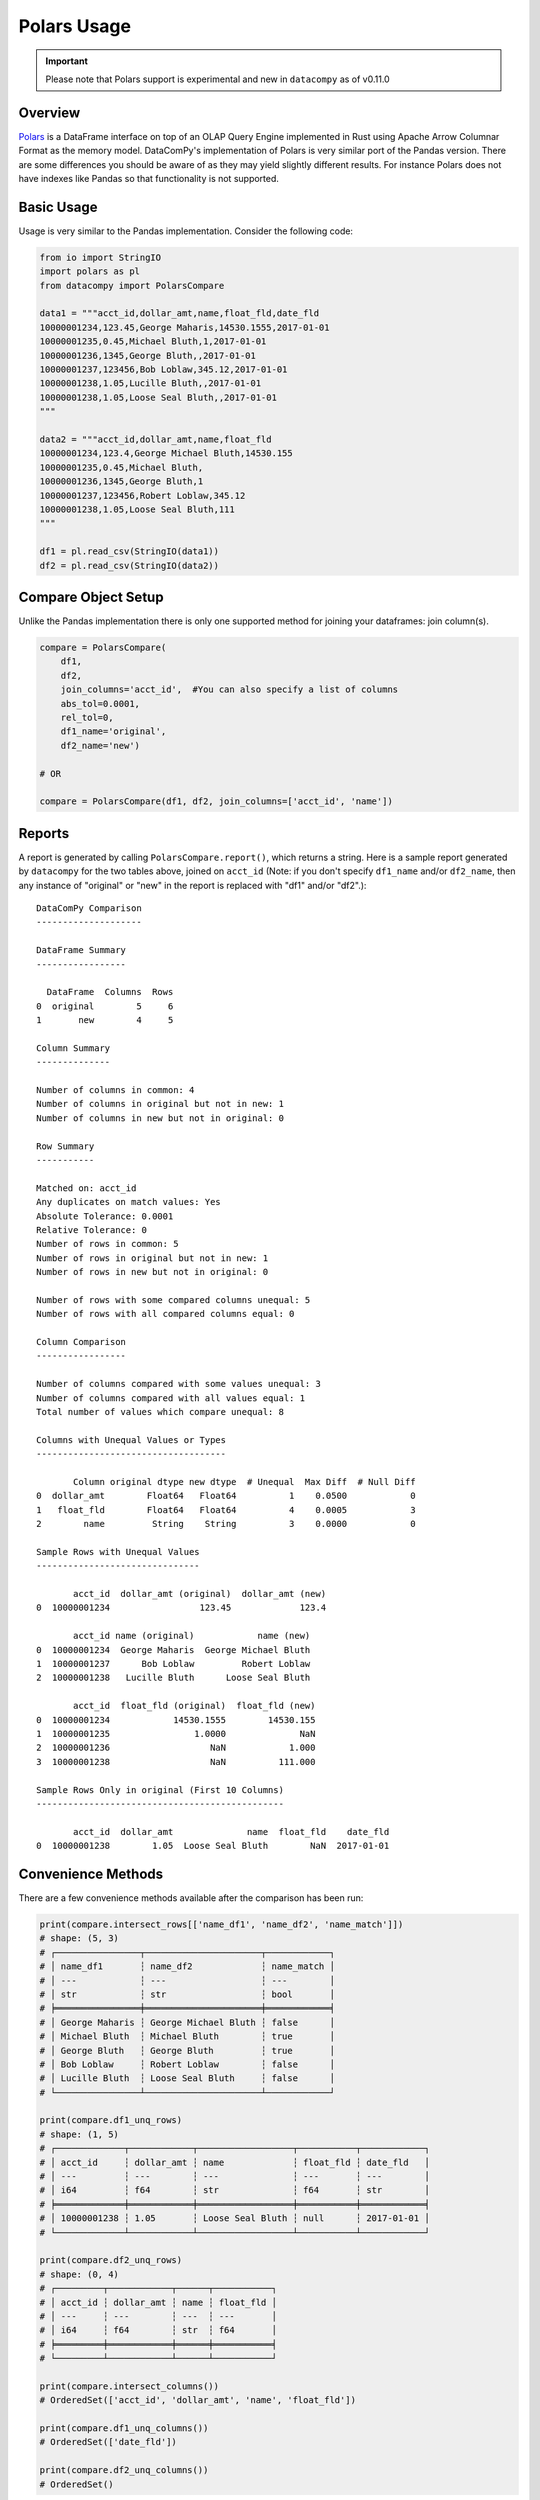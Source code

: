 Polars Usage
============

.. important::

    Please note that Polars support is experimental and new in ``datacompy``
    as of v0.11.0

Overview
--------

`Polars <https://github.com/pola-rs/polars>`_ is a DataFrame interface on top of an OLAP Query Engine implemented in
Rust using Apache Arrow Columnar Format as the memory model. DataComPy's implementation of Polars is very similar port
of the Pandas version. There are some differences you should be aware of as they may yield slightly different
results. For instance Polars does not have indexes like Pandas so that functionality is not supported.


Basic Usage
-----------

Usage is very similar to the Pandas implementation. Consider the following code:

.. code-block:: python

    from io import StringIO
    import polars as pl
    from datacompy import PolarsCompare

    data1 = """acct_id,dollar_amt,name,float_fld,date_fld
    10000001234,123.45,George Maharis,14530.1555,2017-01-01
    10000001235,0.45,Michael Bluth,1,2017-01-01
    10000001236,1345,George Bluth,,2017-01-01
    10000001237,123456,Bob Loblaw,345.12,2017-01-01
    10000001238,1.05,Lucille Bluth,,2017-01-01
    10000001238,1.05,Loose Seal Bluth,,2017-01-01
    """

    data2 = """acct_id,dollar_amt,name,float_fld
    10000001234,123.4,George Michael Bluth,14530.155
    10000001235,0.45,Michael Bluth,
    10000001236,1345,George Bluth,1
    10000001237,123456,Robert Loblaw,345.12
    10000001238,1.05,Loose Seal Bluth,111
    """

    df1 = pl.read_csv(StringIO(data1))
    df2 = pl.read_csv(StringIO(data2))

Compare Object Setup
--------------------

Unlike the Pandas implementation there is only one supported method for joining your dataframes: join column(s).

.. code-block:: python

    compare = PolarsCompare(
        df1,
        df2,
        join_columns='acct_id',  #You can also specify a list of columns
        abs_tol=0.0001,
        rel_tol=0,
        df1_name='original',
        df2_name='new')

    # OR

    compare = PolarsCompare(df1, df2, join_columns=['acct_id', 'name'])

Reports
-------

A report is generated by calling ``PolarsCompare.report()``, which returns a string.
Here is a sample report generated by ``datacompy`` for the two tables above,
joined on ``acct_id`` (Note: if you don't specify ``df1_name`` and/or ``df2_name``,
then any instance of "original" or "new" in the report is replaced with "df1"
and/or "df2".)::

    DataComPy Comparison
    --------------------

    DataFrame Summary
    -----------------

      DataFrame  Columns  Rows
    0  original        5     6
    1       new        4     5

    Column Summary
    --------------

    Number of columns in common: 4
    Number of columns in original but not in new: 1
    Number of columns in new but not in original: 0

    Row Summary
    -----------

    Matched on: acct_id
    Any duplicates on match values: Yes
    Absolute Tolerance: 0.0001
    Relative Tolerance: 0
    Number of rows in common: 5
    Number of rows in original but not in new: 1
    Number of rows in new but not in original: 0

    Number of rows with some compared columns unequal: 5
    Number of rows with all compared columns equal: 0

    Column Comparison
    -----------------

    Number of columns compared with some values unequal: 3
    Number of columns compared with all values equal: 1
    Total number of values which compare unequal: 8

    Columns with Unequal Values or Types
    ------------------------------------

           Column original dtype new dtype  # Unequal  Max Diff  # Null Diff
    0  dollar_amt        Float64   Float64          1    0.0500            0
    1   float_fld        Float64   Float64          4    0.0005            3
    2        name         String    String          3    0.0000            0

    Sample Rows with Unequal Values
    -------------------------------

           acct_id  dollar_amt (original)  dollar_amt (new)
    0  10000001234                 123.45             123.4

           acct_id name (original)            name (new)
    0  10000001234  George Maharis  George Michael Bluth
    1  10000001237      Bob Loblaw         Robert Loblaw
    2  10000001238   Lucille Bluth      Loose Seal Bluth

           acct_id  float_fld (original)  float_fld (new)
    0  10000001234            14530.1555        14530.155
    1  10000001235                1.0000              NaN
    2  10000001236                   NaN            1.000
    3  10000001238                   NaN          111.000

    Sample Rows Only in original (First 10 Columns)
    -----------------------------------------------

           acct_id  dollar_amt              name  float_fld    date_fld
    0  10000001238        1.05  Loose Seal Bluth        NaN  2017-01-01

Convenience Methods
-------------------

There are a few convenience methods available after the comparison has been run:

.. code-block:: python

    print(compare.intersect_rows[['name_df1', 'name_df2', 'name_match']])
    # shape: (5, 3)
    # ┌────────────────┬──────────────────────┬────────────┐
    # │ name_df1       ┆ name_df2             ┆ name_match │
    # │ ---            ┆ ---                  ┆ ---        │
    # │ str            ┆ str                  ┆ bool       │
    # ╞════════════════╪══════════════════════╪════════════╡
    # │ George Maharis ┆ George Michael Bluth ┆ false      │
    # │ Michael Bluth  ┆ Michael Bluth        ┆ true       │
    # │ George Bluth   ┆ George Bluth         ┆ true       │
    # │ Bob Loblaw     ┆ Robert Loblaw        ┆ false      │
    # │ Lucille Bluth  ┆ Loose Seal Bluth     ┆ false      │
    # └────────────────┴──────────────────────┴────────────┘

    print(compare.df1_unq_rows)
    # shape: (1, 5)
    # ┌─────────────┬────────────┬──────────────────┬───────────┬────────────┐
    # │ acct_id     ┆ dollar_amt ┆ name             ┆ float_fld ┆ date_fld   │
    # │ ---         ┆ ---        ┆ ---              ┆ ---       ┆ ---        │
    # │ i64         ┆ f64        ┆ str              ┆ f64       ┆ str        │
    # ╞═════════════╪════════════╪══════════════════╪═══════════╪════════════╡
    # │ 10000001238 ┆ 1.05       ┆ Loose Seal Bluth ┆ null      ┆ 2017-01-01 │
    # └─────────────┴────────────┴──────────────────┴───────────┴────────────┘

    print(compare.df2_unq_rows)
    # shape: (0, 4)
    # ┌─────────┬────────────┬──────┬───────────┐
    # │ acct_id ┆ dollar_amt ┆ name ┆ float_fld │
    # │ ---     ┆ ---        ┆ ---  ┆ ---       │
    # │ i64     ┆ f64        ┆ str  ┆ f64       │
    # ╞═════════╪════════════╪══════╪═══════════╡
    # └─────────┴────────────┴──────┴───────────┘

    print(compare.intersect_columns())
    # OrderedSet(['acct_id', 'dollar_amt', 'name', 'float_fld'])

    print(compare.df1_unq_columns())
    # OrderedSet(['date_fld'])

    print(compare.df2_unq_columns())
    # OrderedSet()

Duplicate rows
--------------

The PolarsCompare will try and handle duplicate rows just like the Pandas version. See :ref:`pandas-dup-rows`.

Caveats and Limitations
-----------------------

- Similar to Pandas the Polars version will try and be resilient to duplicate matching. See Pandas: :ref:`pandas-caveats`.
- As mentioned above there is no indexing like in Pandas, so you must join on ``join_columns``
- Polars ``join`` method uses ``join_nulls``. This tries to match `Pandas' behaviour <https://pandas.pydata.org/docs/reference/api/pandas.merge.html#pandas.merge>`_
  but there might be unexpected results due to this.
- The Polars documentation has a good section on migrating from Pandas to Polars and some of the things to consider.
  See `Coming from Pandas <https://docs.pola.rs/user-guide/migration/pandas/>`_